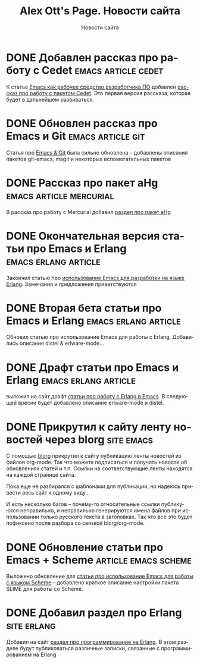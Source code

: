#+TITLE:       Alex Ott's Page. Новости сайта
#+SUBTITLE:    Новости сайта
#+BLOG_URL:    http://xtalk.msk.su/~ott/ru/news/
#+PUBLISH_DIR: /home/ott/projects/my-page-muse/ru/news/
#+ENCODING:    utf-8
#+LANGUAGE:    ru
#+FEED_TYPE:   atom
#+HOMEPAGE:    http://xtalk.msk.su/~ott/ru/
#+KEYWORDS:    alex ott blog news articles emacs новости статьи емакс программирование
#+HTML_CSS:    web.css

* DONE Добавлен рассказ про работу с Cedet                 :emacs:article:cedet:
  CLOSED: [2009-02-02 Mon 21:04]

К статье [[http://xtalk.msk.su/~ott/ru/writings/emacs-devenv/][Emacs как рабочее средство разработчика ПО]] добавлен [[http://xtalk.msk.su/~ott/ru/writings/emacs-devenv/EmacsCedet.html][рассказ про работу с пакетом
Cedet]].  Это первая версия рассказа, которая будет в дальнейшем развиваться.

* DONE Обновлен рассказ про Emacs и Git                      :emacs:article:git:
  CLOSED: [2008-11-19 Wed 15:18]

Статья про [[http://xtalk.msk.su/~ott/ru/writings/emacs-vcs/EmacsGit.html][Emacs & Git]] была сильно обновлена -- добавлены описания пакетов git-emacs,
magit и некоторых вспомогательных пакетов

* DONE Рассказ про пакет aHg                           :emacs:article:mercurial:
  CLOSED: [2008-10-13 Mon 16:38]

В рассказ про работу с Mercurial добавил [[http://xtalk.msk.su/~ott/ru/writings/emacs-vcs/EmacsMercurial.html#sec5][раздел про пакет aHg]]

* DONE Окончательная версия статьи про Emacs и Erlang     :emacs:erlang:article:
  CLOSED: [2008-08-25 Mon 13:09]

Закончил статью про [[http://xtalk.msk.su/~ott/ru/writings/emacs-devenv/EmacsErlang.html][использование Emacs для разработки на языке Erlang]]. Замечания и
предложения приветствуются

* DONE Вторая бета статьи про Emacs и Erlang              :emacs:erlang:article:
  CLOSED: [2008-08-21 Thu 15:09]

Обновил статью про использование Emacs для работы с Erlang.  Добавились описания distel &
erlware-mode...

* DONE Драфт статьи про Emacs и Erlang                    :emacs:erlang:article:
  CLOSED: [2008-08-06 Wed 15:27]

выложил на сайт драфт [[http://xtalk.msk.su/~ott/ru/writings/emacs-devenv/EmacsErlang.html][статьи про работу с Erlang в Emacs]]. В следующей вресии будет
добавлено описание erlware-mode и distel.

* DONE Прикрутил к сайту ленту новостей через blorg                 :site:emacs:
  CLOSED: [2008-08-04 Mon 12:32]

С помощью [[http://lumiere.ens.fr/~guerry/u/blorg.html][blorg]] прикрутил к сайту публикацию ленты новостей из файлов org-mode.  Так что
можете подписаться и получать новости об обновлениях статей и т.п.  Ссылки на
соответствующие ленты находятся на каждой странице сайта.

Пока еще не разбирался с шаблонами для публикации, но надеюсь привести весь сайт к одному
виду...

И есть несколько багов -- почему-то относительные ссылки публикуются неправильно, и
неправильно генерируются имена файлов при использовании только русского текста в
заголовках.  Так что все это будет пофиксено после разбора со связкой blorg/org-mode.

* DONE Обновление статьи про Emacs + Scheme               :article:emacs:scheme:
  CLOSED: [2008-08-04 Mon 12:20]

Выложено обновление для [[http://xtalk.msk.su/~ott/ru/writings/emacs-devenv/][статьи про использование Emacs для работы с языком Scheme]] --
добавлено краткое описание настройки пакета SLIME для работы со Scheme.

* DONE Добавил раздел про Erlang                                   :site:erlang:
  CLOSED: [2008-08-04 Mon 10:41]

Добавил на сайт [[http://xtalk.msk.su/~ott/ru/erlang/][раздел про программирование на Erlang]].  В этом разделе будут публиковаться
различные записки, связанные с программированием на Erlang

